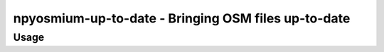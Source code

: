 npyosmium-up-to-date - Bringing OSM files up-to-date
====================================================

Usage
-----

.. autoprogram:: npyosmium-up-to-date:get_arg_parser()
    :prog: npyosmium-up-to-date.py
